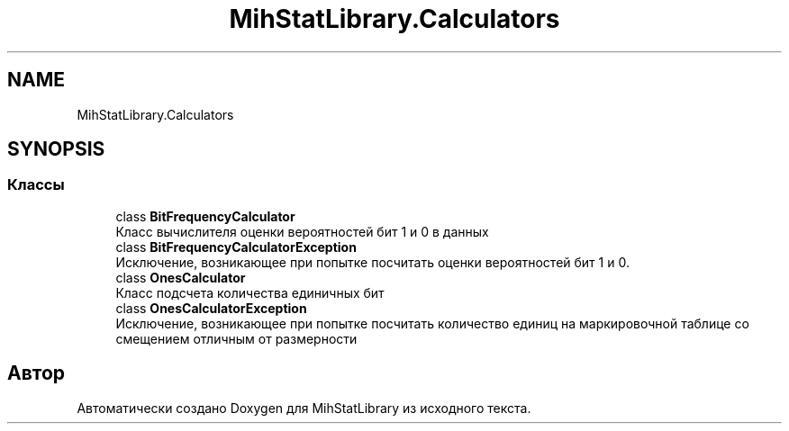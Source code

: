 .TH "MihStatLibrary.Calculators" 3 "Version 1.0" "MihStatLibrary" \" -*- nroff -*-
.ad l
.nh
.SH NAME
MihStatLibrary.Calculators
.SH SYNOPSIS
.br
.PP
.SS "Классы"

.in +1c
.ti -1c
.RI "class \fBBitFrequencyCalculator\fP"
.br
.RI "Класс вычислителя оценки вероятностей бит 1 и 0 в данных "
.ti -1c
.RI "class \fBBitFrequencyCalculatorException\fP"
.br
.RI "Исключение, возникающее при попытке посчитать оценки вероятностей бит 1 и 0\&. "
.ti -1c
.RI "class \fBOnesCalculator\fP"
.br
.RI "Класс подсчета количества единичных бит "
.ti -1c
.RI "class \fBOnesCalculatorException\fP"
.br
.RI "Исключение, возникающее при попытке посчитать количество единиц на маркировочной таблице со смещением отличным от размерности "
.in -1c
.SH "Автор"
.PP 
Автоматически создано Doxygen для MihStatLibrary из исходного текста\&.
